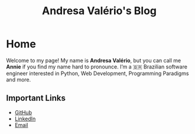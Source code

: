#+title: Andresa Valério's Blog

* Home
Welcome to my page! My name is *Andresa Valério*, but you can call me *Annie* if you find my name hard to pronounce. I’m a 🇧🇷 Brazilian software engineer interested in Python, Web Development, Programming Paradigms and more.

** Important Links
- [[https://github.com/andresavalerio][GitHub]]
- [[https://www.linkedin.com/in/andresavalerio/?locale=en_US][LinkedIn]]
- [[mailto:andresavalerio@gmail.com][Email]]
